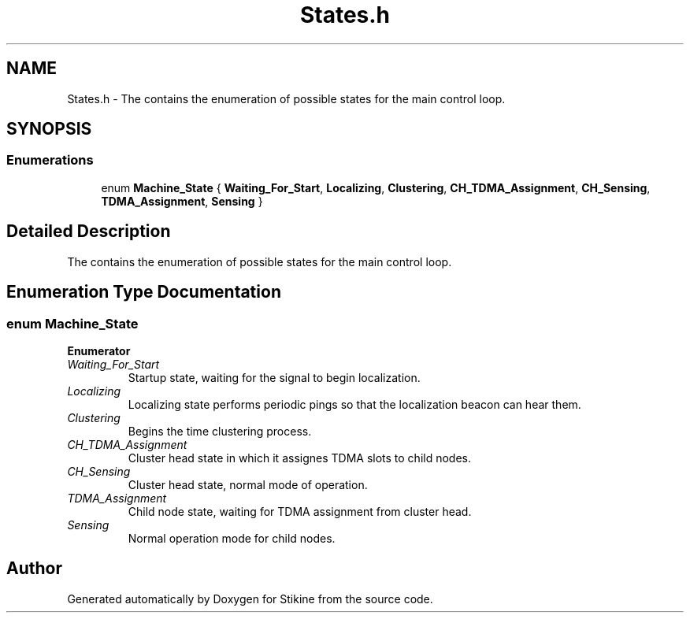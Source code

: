 .TH "States.h" 3 "Mon Nov 23 2015" "Stikine" \" -*- nroff -*-
.ad l
.nh
.SH NAME
States.h \- The contains the enumeration of possible states for the main control loop\&.  

.SH SYNOPSIS
.br
.PP
.SS "Enumerations"

.in +1c
.ti -1c
.RI "enum \fBMachine_State\fP { \fBWaiting_For_Start\fP, \fBLocalizing\fP, \fBClustering\fP, \fBCH_TDMA_Assignment\fP, \fBCH_Sensing\fP, \fBTDMA_Assignment\fP, \fBSensing\fP }"
.br
.in -1c
.SH "Detailed Description"
.PP 
The contains the enumeration of possible states for the main control loop\&. 


.SH "Enumeration Type Documentation"
.PP 
.SS "enum \fBMachine_State\fP"

.PP
\fBEnumerator\fP
.in +1c
.TP
\fB\fIWaiting_For_Start \fP\fP
Startup state, waiting for the signal to begin localization\&. 
.TP
\fB\fILocalizing \fP\fP
Localizing state performs periodic pings so that the localization beacon can hear them\&. 
.TP
\fB\fIClustering \fP\fP
Begins the time clustering process\&. 
.TP
\fB\fICH_TDMA_Assignment \fP\fP
Cluster head state in which it assignes TDMA slots to child nodes\&. 
.TP
\fB\fICH_Sensing \fP\fP
Cluster head state, normal mode of operation\&. 
.TP
\fB\fITDMA_Assignment \fP\fP
Child node state, waiting for TDMA assignment from cluster head\&. 
.TP
\fB\fISensing \fP\fP
Normal operation mode for child nodes\&. 
.SH "Author"
.PP 
Generated automatically by Doxygen for Stikine from the source code\&.
